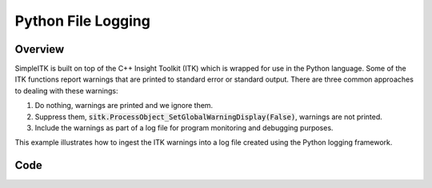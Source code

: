 Python File Logging
===================


Overview
--------

SimpleITK is built on top of the C++ Insight Toolkit (ITK) which is wrapped
for use in the Python language. Some of the ITK functions report warnings
that are printed to standard error or standard output. There are three common
approaches to dealing with these warnings:

1. Do nothing, warnings are printed and we ignore them.
2. Suppress them, :code:`sitk.ProcessObject_SetGlobalWarningDisplay(False)`, warnings are not printed.
3. Include the warnings as part of a log file for program monitoring and debugging purposes.

This example illustrates how to ingest the ITK warnings into a log file created using the
Python logging framework.


Code
----

.. tabs::
  .. tab:: Python

    .. literalinclude:: ../../Examples/PythonFileLogging/FileLogging.py
       :language: python
       :lines: 19-
